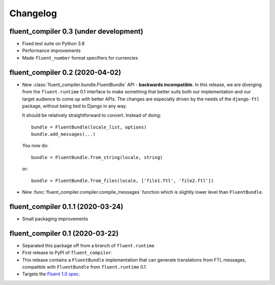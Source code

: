 Changelog
=========

fluent_compiler 0.3 (under development)
---------------------------------------

* Fixed test suite on Python 3.8
* Performance improvements
* Made ``fluent_number`` format specifiers for currencies

fluent_compiler 0.2 (2020-04-02)
--------------------------------
* New :class:`fluent_compiler.bundle.FluentBundle` API - **backwards
  incompatible**. In this release, we are diverging from the ``fluent.runtime``
  0.1 interface to make something that better suits both our implementation and
  our target audience to come up with better APIs. The changes are especially
  driven by the needs of the ``django-ftl`` package, without being tied to
  Django in any way.

  It should be relatively straightforward to convert. Instead of doing::

    bundle = FluentBundle(locale_list, options)
    bundle.add_messages(...)

  You now do::

     bundle = FluentBundle.from_string(locale, string)

  or::

     bundle = FluentBundle.from_files(locale, ['file1.ftl', 'file2.ftl'])

* New :func:`fluent_compiler.compiler.compile_messages` function which is
  slightly lower level than ``FluentBundle``.


fluent_compiler 0.1.1 (2020-03-24)
----------------------------------
* Small packaging improvements


fluent_compiler 0.1 (2020-03-22)
--------------------------------

* Separated this package off from a branch of ``fluent.runtime``
* First release to PyPI of ``fluent_compiler``.
* This release contains a ``FluentBundle`` implementation that can generate
  translations from FTL messages, compatible with ``FluentBundle`` from
  ``fluent.runtime`` 0.1.
* Targets the `Fluent 1.0 spec
  <https://github.com/projectfluent/fluent/releases/tag/v1.0.0>`_.
